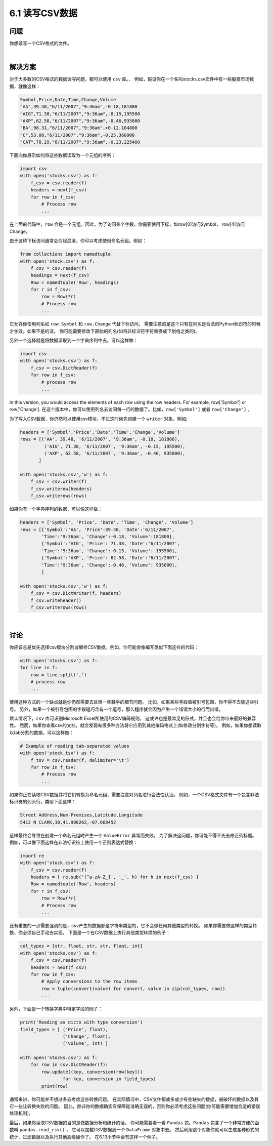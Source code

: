 ============================
6.1 读写CSV数据
============================

----------
问题
----------
你想读写一个CSV格式的文件。

|

----------
解决方案
----------
对于大多数的CSV格式的数据读写问题，都可以使用 ``csv`` 库。、
例如，假设你在一个名叫stocks.csv文件中有一些股票市场数据，就像这样：

.. code-block:: python

    Symbol,Price,Date,Time,Change,Volume
    "AA",39.48,"6/11/2007","9:36am",-0.18,181800
    "AIG",71.38,"6/11/2007","9:36am",-0.15,195500
    "AXP",62.58,"6/11/2007","9:36am",-0.46,935000
    "BA",98.31,"6/11/2007","9:36am",+0.12,104800
    "C",53.08,"6/11/2007","9:36am",-0.25,360900
    "CAT",78.29,"6/11/2007","9:36am",-0.23,225400

下面向你展示如何将这些数据读取为一个元组的序列：

.. code-block:: python

    import csv
    with open('stocks.csv') as f:
        f_csv = csv.reader(f)
        headers = next(f_csv)
        for row in f_csv:
            # Process row
            ...

在上面的代码中，``row`` 会是一个元组。因此，为了访问某个字段，你需要使用下标，如row[0]访问Symbol，
row[4]访问Change。

由于这种下标访问通常会引起混淆，你可以考虑使用命名元组。例如：

.. code-block:: python

    from collections import namedtuple
    with open('stock.csv') as f:
        f_csv = csv.reader(f)
        headings = next(f_csv)
        Row = namedtuple('Row', headings)
        for r in f_csv:
            row = Row(*r)
            # Process row
            ...

它允许你使用列名如 ``row.Symbol`` 和 ``row.Change`` 代替下标访问。
需要注意的是这个只有在列名是合法的Python标识符的时候才生效。如果不是的话，
你可能需要修改下原始的列名(如将非标识符字符替换成下划线之类的)。

另外一个选择就是将数据读取到一个字典序列中去。可以这样做：

.. code-block:: python

    import csv
    with open('stocks.csv') as f:
        f_csv = csv.DictReader(f)
        for row in f_csv:
            # process row
            ...

In this version, you would access the elements of each row using the row headers. For
example, row['Symbol'] or row['Change'].
在这个版本中，你可以使用列名去访问每一行的数据了。比如，``row['Symbol']`` 或者 ``row['Change']`` 。

为了写入CSV数据，你仍然可以使用csv模块，不过这时候先创建一个 ``writer`` 对象。例如;

.. code-block:: python

    headers = ['Symbol','Price','Date','Time','Change','Volume']
    rows = [('AA', 39.48, '6/11/2007', '9:36am', -0.18, 181800),
             ('AIG', 71.38, '6/11/2007', '9:36am', -0.15, 195500),
             ('AXP', 62.58, '6/11/2007', '9:36am', -0.46, 935000),
           ]

    with open('stocks.csv','w') as f:
        f_csv = csv.writer(f)
        f_csv.writerow(headers)
        f_csv.writerows(rows)

如果你有一个字典序列的数据，可以像这样做：

.. code-block:: python

    headers = ['Symbol', 'Price', 'Date', 'Time', 'Change', 'Volume']
    rows = [{'Symbol':'AA', 'Price':39.48, 'Date':'6/11/2007',
            'Time':'9:36am', 'Change':-0.18, 'Volume':181800},
            {'Symbol':'AIG', 'Price': 71.38, 'Date':'6/11/2007',
            'Time':'9:36am', 'Change':-0.15, 'Volume': 195500},
            {'Symbol':'AXP', 'Price': 62.58, 'Date':'6/11/2007',
            'Time':'9:36am', 'Change':-0.46, 'Volume': 935000},
            ]

    with open('stocks.csv','w') as f:
        f_csv = csv.DictWriter(f, headers)
        f_csv.writeheader()
        f_csv.writerows(rows)

|

----------
讨论
----------
你应该总是优先选择csv模块分割或解析CSV数据。例如，你可能会像编写类似下面这样的代码：

.. code-block:: python

    with open('stocks.csv') as f:
    for line in f:
        row = line.split(',')
        # process row
        ...

使用这种方式的一个缺点就是你仍然需要去处理一些棘手的细节问题。
比如，如果某些字段值被引号包围，你不得不去除这些引号。
另外，如果一个被引号包围的字段碰巧含有一个逗号，那么程序就会因为产生一个错误大小的行而出错。

默认情况下，``csv`` 库可识别Microsoft Excel所使用的CSV编码规则。
这或许也是最常见的形式，并且也会给你带来最好的兼容性。
然而，如果你查看csv的文档，就会发现有很多种方法将它应用到其他编码格式上(如修改分割字符等)。
例如，如果你想读取以tab分割的数据，可以这样做：

.. code-block:: python

    # Example of reading tab-separated values
    with open('stock.tsv') as f:
        f_tsv = csv.reader(f, delimiter='\t')
        for row in f_tsv:
            # Process row
            ...

如果你正在读取CSV数据并将它们转换为命名元组，需要注意对列名进行合法性认证。
例如，一个CSV格式文件有一个包含非法标识符的列头行，类似下面这样：

.. code-block:: python

    Street Address,Num-Premises,Latitude,Longitude
    5412 N CLARK,10,41.980262,-87.668452

这样最终会导致在创建一个命名元组时产生一个 ``ValueError`` 异常而失败。
为了解决这问题，你可能不得不先去修正列标题。
例如，可以像下面这样在非法标识符上使用一个正则表达式替换：

.. code-block:: python

    import re
    with open('stock.csv') as f:
        f_csv = csv.reader(f)
        headers = [ re.sub('[^a-zA-Z_]', '_', h) for h in next(f_csv) ]
        Row = namedtuple('Row', headers)
        for r in f_csv:
            row = Row(*r)
            # Process row
            ...

还有重要的一点需要强调的是，csv产生的数据都是字符串类型的，它不会做任何其他类型的转换。
如果你需要做这样的类型转换，你必须自己手动去实现。
下面是一个在CSV数据上执行其他类型转换的例子：

.. code-block:: python

    col_types = [str, float, str, str, float, int]
    with open('stocks.csv') as f:
        f_csv = csv.reader(f)
        headers = next(f_csv)
        for row in f_csv:
            # Apply conversions to the row items
            row = tuple(convert(value) for convert, value in zip(col_types, row))
            ...

另外，下面是一个转换字典中特定字段的例子：

.. code-block:: python

    print('Reading as dicts with type conversion')
    field_types = [ ('Price', float),
                    ('Change', float),
                    ('Volume', int) ]

    with open('stocks.csv') as f:
        for row in csv.DictReader(f):
            row.update((key, conversion(row[key]))
                    for key, conversion in field_types)
            print(row)

通常来讲，你可能并不想过多去考虑这些转换问题。
在实际情况中，CSV文件都或多或少有些缺失的数据，被破坏的数据以及其它一些让转换失败的问题。
因此，除非你的数据确实有保障是准确无误的，否则你必须考虑这些问题(你可能需要增加合适的错误处理机制)。

最后，如果你读取CSV数据的目的是做数据分析和统计的话，
你可能需要看一看 ``Pandas`` 包。``Pandas`` 包含了一个非常方便的函数叫 ``pandas.read_csv()`` ，
它可以加载CSV数据到一个 ``DataFrame`` 对象中去。
然后利用这个对象你就可以生成各种形式的统计、过滤数据以及执行其他高级操作了。
在6.13小节中会有这样一个例子。


